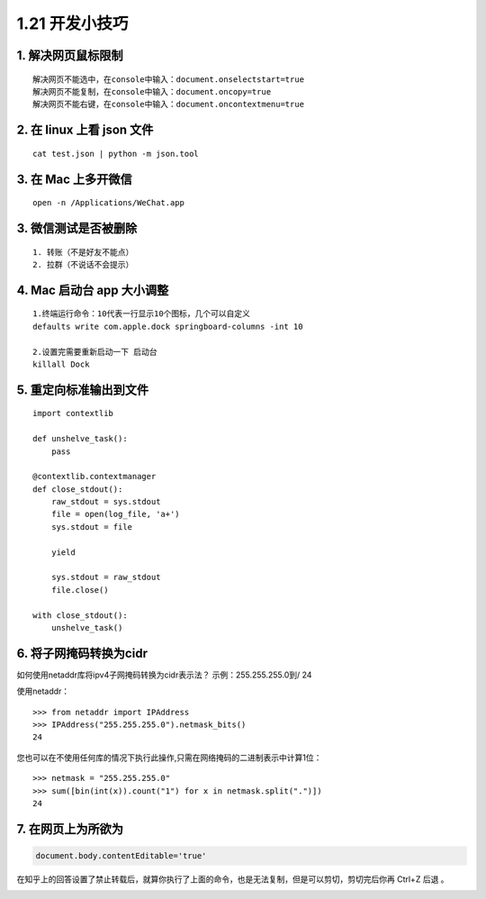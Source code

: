 1.21 开发小技巧
===============

|image0|

1. 解决网页鼠标限制
-------------------

::

   解决网页不能选中，在console中输入：document.onselectstart=true
   解决网页不能复制，在console中输入：document.oncopy=true
   解决网页不能右键，在console中输入：document.oncontextmenu=true

2. 在 linux 上看 json 文件
--------------------------

::

   cat test.json | python -m json.tool

3. 在 Mac 上多开微信
--------------------

::

   open -n /Applications/WeChat.app

3. 微信测试是否被删除
---------------------

::

   1. 转账（不是好友不能点）
   2. 拉群（不说话不会提示）

4. Mac 启动台 app 大小调整
--------------------------

::

   1.终端运行命令：10代表一行显示10个图标，几个可以自定义
   defaults write com.apple.dock springboard-columns -int 10

   2.设置完需要重新启动一下 启动台
   killall Dock

5. 重定向标准输出到文件
-----------------------

::

   import contextlib

   def unshelve_task():
       pass

   @contextlib.contextmanager
   def close_stdout():
       raw_stdout = sys.stdout
       file = open(log_file, 'a+')
       sys.stdout = file

       yield

       sys.stdout = raw_stdout
       file.close()
       
   with close_stdout():
       unshelve_task()

6. 将子网掩码转换为cidr
-----------------------

如何使用netaddr库将ipv4子网掩码转换为cidr表示法？ 示例：255.255.255.0到/
24

使用netaddr：

::

   >>> from netaddr import IPAddress
   >>> IPAddress("255.255.255.0").netmask_bits()
   24

您也可以在不使用任何库的情况下执行此操作,只需在网络掩码的二进制表示中计算1位：

::

   >>> netmask = "255.255.255.0"
   >>> sum([bin(int(x)).count("1") for x in netmask.split(".")])
   24

7. 在网页上为所欲为
-------------------

.. code:: javascript

   document.body.contentEditable='true'

在知乎上的回答设置了禁止转载后，就算你执行了上面的命令，也是无法复制，但是可以剪切，剪切完后你再
Ctrl+Z 后退 。

|image1|

.. |image0| image:: http://image.iswbm.com/20200602135014.png
.. |image1| image:: http://image.iswbm.com/20200607174235.png

